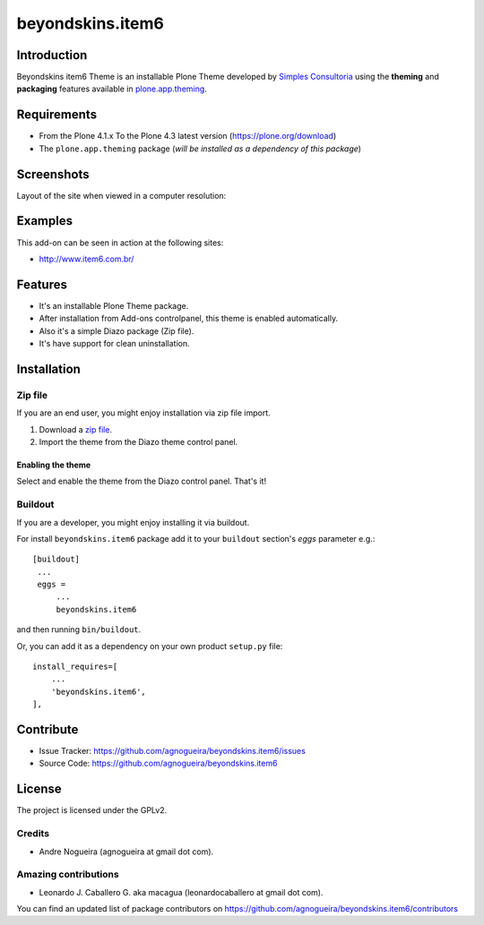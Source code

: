 =================
beyondskins.item6
=================

Introduction
============

Beyondskins item6 Theme is an installable Plone Theme developed by 
`Simples Consultoria`_ using the **theming** and **packaging** 
features available in `plone.app.theming`_.

.. image:: https://github.com/agnogueira/beyondskins.item6/raw/master/docs/logo.png


Requirements
============

- From the Plone 4.1.x To the Plone 4.3 latest version (https://plone.org/download)
- The ``plone.app.theming`` package (*will be installed as a dependency of this package*)


Screenshots
===========

Layout of the site when viewed in a computer resolution:

.. image:: https://github.com/agnogueira/beyondskins.item6/raw/master/beyondskins/item6/static/preview.png


Examples
========

This add-on can be seen in action at the following sites:

- http://www.item6.com.br/


Features
========

- It's an installable Plone Theme package.
- After installation from Add-ons controlpanel, this theme is enabled automatically.
- Also it's a simple Diazo package (Zip file).
- It's have support for clean uninstallation.


Installation
============


Zip file
--------

If you are an end user, you might enjoy installation via zip file import.

1. Download a `zip file <https://github.com/agnogueira/beyondskins.item6/raw/master/beyondskins.item6.zip>`_.
2. Import the theme from the Diazo theme control panel.

Enabling the theme
^^^^^^^^^^^^^^^^^^

Select and enable the theme from the Diazo control panel. That's it!


Buildout
--------

If you are a developer, you might enjoy installing it via buildout.

For install ``beyondskins.item6`` package add it to your ``buildout`` section's 
*eggs* parameter e.g.: ::

   [buildout]
    ...
    eggs =
        ...
        beyondskins.item6


and then running ``bin/buildout``.

Or, you can add it as a dependency on your own product ``setup.py`` file: ::

    install_requires=[
        ...
        'beyondskins.item6',
    ],


Contribute
==========

- Issue Tracker: https://github.com/agnogueira/beyondskins.item6/issues
- Source Code: https://github.com/agnogueira/beyondskins.item6


License
=======

The project is licensed under the GPLv2.

Credits
-------

- Andre Nogueira (agnogueira at gmail dot com).


Amazing contributions
---------------------

- Leonardo J. Caballero G. aka macagua (leonardocaballero at gmail dot com).

You can find an updated list of package contributors on https://github.com/agnogueira/beyondskins.item6/contributors

.. _`Simples Consultoria`: http://www.simplesconsultoria.com.br/
.. _`plone.app.theming`: https://pypi.org/project/plone.app.theming/
